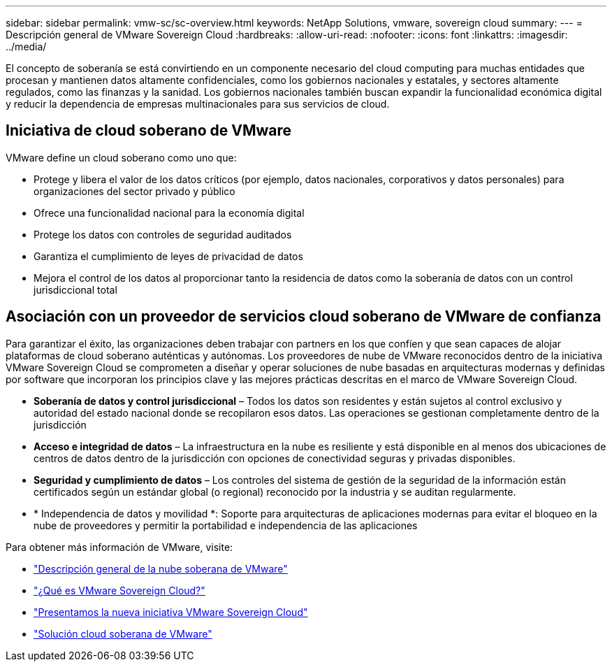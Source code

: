 ---
sidebar: sidebar 
permalink: vmw-sc/sc-overview.html 
keywords: NetApp Solutions, vmware, sovereign cloud 
summary:  
---
= Descripción general de VMware Sovereign Cloud
:hardbreaks:
:allow-uri-read: 
:nofooter: 
:icons: font
:linkattrs: 
:imagesdir: ../media/


[role="lead"]
El concepto de soberanía se está convirtiendo en un componente necesario del cloud computing para muchas entidades que procesan y mantienen datos altamente confidenciales, como los gobiernos nacionales y estatales, y sectores altamente regulados, como las finanzas y la sanidad. Los gobiernos nacionales también buscan expandir la funcionalidad económica digital y reducir la dependencia de empresas multinacionales para sus servicios de cloud.



== Iniciativa de cloud soberano de VMware

VMware define un cloud soberano como uno que:

* Protege y libera el valor de los datos críticos (por ejemplo, datos nacionales, corporativos y datos personales) para organizaciones del sector privado y público
* Ofrece una funcionalidad nacional para la economía digital
* Protege los datos con controles de seguridad auditados
* Garantiza el cumplimiento de leyes de privacidad de datos
* Mejora el control de los datos al proporcionar tanto la residencia de datos como la soberanía de datos con un control jurisdiccional total




== Asociación con un proveedor de servicios cloud soberano de VMware de confianza

Para garantizar el éxito, las organizaciones deben trabajar con partners en los que confíen y que sean capaces de alojar plataformas de cloud soberano auténticas y autónomas. Los proveedores de nube de VMware reconocidos dentro de la iniciativa VMware Sovereign Cloud se comprometen a diseñar y operar soluciones de nube basadas en arquitecturas modernas y definidas por software que incorporan los principios clave y las mejores prácticas descritas en el marco de VMware Sovereign Cloud.

* *Soberanía de datos y control jurisdiccional* – Todos los datos son residentes y están sujetos al control exclusivo y autoridad del estado nacional donde se recopilaron esos datos. Las operaciones se gestionan completamente dentro de la jurisdicción
* *Acceso e integridad de datos* – La infraestructura en la nube es resiliente y está disponible en al menos dos ubicaciones de centros de datos dentro de la jurisdicción con opciones de conectividad seguras y privadas disponibles.
* *Seguridad y cumplimiento de datos* – Los controles del sistema de gestión de la seguridad de la información están certificados según un estándar global (o regional) reconocido por la industria y se auditan regularmente.
* * Independencia de datos y movilidad *: Soporte para arquitecturas de aplicaciones modernas para evitar el bloqueo en la nube de proveedores y permitir la portabilidad e independencia de las aplicaciones


Para obtener más información de VMware, visite:

* link:https://www.vmware.com/content/dam/digitalmarketing/vmware/en/pdf/docs/vmw-sovereign-cloud-solution-brief-customer.pdf["Descripción general de la nube soberana de VMware"]
* link:https://www.vmware.com/topics/glossary/content/sovereign-cloud.html["¿Qué es VMware Sovereign Cloud?"]
* link:https://blogs.vmware.com/cloud/2021/10/06/vmware-sovereign-cloud/["Presentamos la nueva iniciativa VMware Sovereign Cloud"]
* link:https://www.vmware.com/solutions/cloud-infrastructure/sovereign-cloud["Solución cloud soberana de VMware"]

